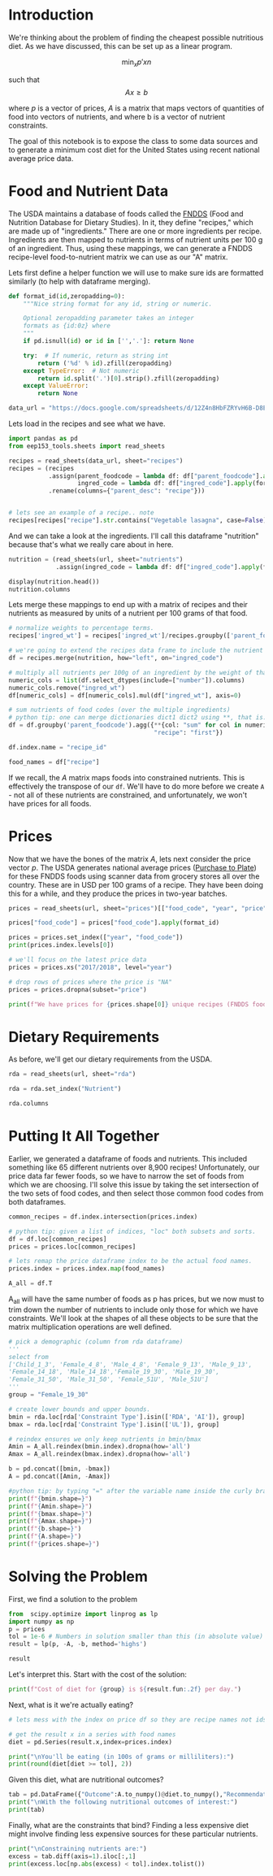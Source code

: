 #+OPTIONS: toc:nil todo:nil
#+PROPERTY: header-args:jupyter-python :session py :kernel eep153

* Introduction
We're thinking about the problem of finding the cheapest possible
nutritious diet. As we have discussed, this can be set up as a linear program.

\[
    \min_x p'x
n\]

such that
\[
Ax \geq b
\]

where $p$ is a vector of prices, $A$ is a matrix that maps
vectors of quantities of food into vectors of nutrients, and where b is a vector of nutrient constraints.

The goal of this notebook is to expose the class to some data sources and to generate a minimum cost diet for the United States using recent national average price data.

* Food and Nutrient Data

The USDA maintains a database of foods called the [[https://www.ars.usda.gov/northeast-area/beltsville-md-bhnrc/beltsville-human-nutrition-research-center/food-surveys-research-group/docs/fndds/][FNDDS]] (Food and Nutrition Database for Dietary Studies). In it, they define "recipes," which are made up of "ingredients." There are one or more ingredients per recipe. Ingredients are then mapped to nutrients in terms of nutrient units per 100 g of an ingredient. Thus, using these mappings, we can generate a FNDDS recipe-level food-to-nutrient matrix we can use as our "A" matrix.

Lets first define a helper function we will use to make sure ids are formatted similarly (to help with dataframe merging). 

#+begin_src jupyter-python :results none
def format_id(id,zeropadding=0):
    """Nice string format for any id, string or numeric.

    Optional zeropadding parameter takes an integer
    formats as {id:0z} where
    """
    if pd.isnull(id) or id in ['','.']: return None

    try:  # If numeric, return as string int
        return ('%d' % id).zfill(zeropadding)
    except TypeError:  # Not numeric
        return id.split('.')[0].strip().zfill(zeropadding)
    except ValueError:
        return None

data_url = "https://docs.google.com/spreadsheets/d/12Z4n8HbFZRYvH6B-D8EDLDibRiL50zNMlSBLMJ41C1o/"
#+end_src

Lets load in the recipes and see what we have.

#+begin_src jupyter-python 
import pandas as pd
from eep153_tools.sheets import read_sheets

recipes = read_sheets(data_url, sheet="recipes")
recipes = (recipes
           .assign(parent_foodcode = lambda df: df["parent_foodcode"].apply(format_id),
                   ingred_code = lambda df: df["ingred_code"].apply(format_id))
           .rename(columns={"parent_desc": "recipe"}))


# lets see an example of a recipe.. note 
recipes[recipes["recipe"].str.contains("Vegetable lasagna", case=False)]
#+end_src

And we can take a look at the ingredients. I'll call this dataframe "nutrition" because that's what we really care about in here. 

#+begin_src jupyter-python :results none
nutrition = (read_sheets(url, sheet="nutrients")
             .assign(ingred_code = lambda df: df["ingred_code"].apply(format_id)))

display(nutrition.head())
nutrition.columns
#+end_src

Lets merge these mappings to end up with a matrix of recipes and their nutrients as measured by units of a nutrient per 100 grams of that food. 

#+begin_src jupyter-python 
# normalize weights to percentage terms. 
recipes['ingred_wt'] = recipes['ingred_wt']/recipes.groupby(['parent_foodcode'])['ingred_wt'].transform("sum")

# we're going to extend the recipes data frame to include the nutrient profiles of its ingredients (in 100g)
df = recipes.merge(nutrition, how="left", on="ingred_code")

# multiply all nutrients per 100g of an ingredient by the weight of that ingredient in a recipe.
numeric_cols = list(df.select_dtypes(include=["number"]).columns)
numeric_cols.remove("ingred_wt")
df[numeric_cols] = df[numeric_cols].mul(df["ingred_wt"], axis=0)

# sum nutrients of food codes (over the multiple ingredients)
# python tip: one can merge dictionaries dict1 dict2 using **, that is: dict_merge = {**dict1, **dict2}. The ** effectively "unpacks" the key value pairs in each dictionary
df = df.groupby('parent_foodcode').agg({**{col: "sum" for col in numeric_cols},
                                        "recipe": "first"})

df.index.name = "recipe_id"

food_names = df["recipe"]
#+end_src

If we recall, the \( A  \) matrix maps foods into constrained nutrients. This is effectively the transpose of our ~df~. We'll have to do more before we create ~A~ - not all of these nutrients are constrained, and unfortunately, we won't have prices for all foods. 

* Prices

Now that we have the bones of the matrix \( A \), lets next consider the price vector \( p \). The USDA generates national average prices ([[https://www.ers.usda.gov/data-products/purchase-to-plate][Purchase to Plate]]) for these FNDDS foods using scanner data from grocery stores all over the country. These are in USD per 100 grams of a recipe. They have been doing this for a while, and they produce the prices in two-year batches.

#+begin_src jupyter-python :results none
prices = read_sheets(url, sheet="prices")[["food_code", "year", "price"]]

prices["food_code"] = prices["food_code"].apply(format_id)

prices = prices.set_index(["year", "food_code"])
print(prices.index.levels[0])

# we'll focus on the latest price data
prices = prices.xs("2017/2018", level="year")

# drop rows of prices where the price is "NA"
prices = prices.dropna(subset="price")

print(f"We have prices for {prices.shape[0]} unique recipes (FNDDS food codes)")
#+end_src


* Dietary Requirements

As before, we'll get our dietary requirements from the USDA.
#+begin_src jupyter-python :results none
rda = read_sheets(url, sheet="rda")

rda = rda.set_index("Nutrient")

rda.columns
#+end_src

* Putting It All Together

Earlier, we generated a dataframe of foods and nutrients. This included something like 65 different nutrients over 8,900 recipes! Unfortunately, our price data far fewer foods, so we have to narrow the set of foods from which we are choosing. I'll solve this issue by taking the set intersection of the two sets of food codes, and then select those common food codes from both dataframes.

#+begin_src jupyter-python 
common_recipes = df.index.intersection(prices.index)

# python tip: given a list of indices, "loc" both subsets and sorts. 
df = df.loc[common_recipes]
prices = prices.loc[common_recipes]

# lets remap the price dataframe index to be the actual food names.
prices.index = prices.index.map(food_names)

A_all = df.T
#+end_src

A_all will have the same number of foods as p has prices, but we now must to trim down the number of nutrients to include only those for which we have constraints. We'll look at the shapes of all these objects to be sure that the matrix multiplication operations are well defined.

#+begin_src jupyter-python
# pick a demographic (column from rda dataframe)
'''
select from 
['Child_1_3', 'Female_4_8', 'Male_4_8', 'Female_9_13', 'Male_9_13', 
'Female_14_18', 'Male_14_18','Female_19_30', 'Male_19_30', 
'Female_31_50', 'Male_31_50', 'Female_51U', 'Male_51U']
'''
group = "Female_19_30"

# create lower bounds and upper bounds.
bmin = rda.loc[rda['Constraint Type'].isin(['RDA', 'AI']), group]
bmax = rda.loc[rda['Constraint Type'].isin(['UL']), group]

# reindex ensures we only keep nutrients in bmin/bmax
Amin = A_all.reindex(bmin.index).dropna(how='all')
Amax = A_all.reindex(bmax.index).dropna(how='all')

b = pd.concat([bmin, -bmax])
A = pd.concat([Amin, -Amax])

#python tip: by typing "=" after the variable name inside the curly braces, it formats the output so we don't have to write f"variable = {variable}"
print(f"{bmin.shape=}")
print(f"{Amin.shape=}")
print(f"{bmax.shape=}")
print(f"{Amax.shape=}")
print(f"{b.shape=}")
print(f"{A.shape=}")
print(f"{prices.shape=}")
#+end_src

* Solving the Problem

First, we find a solution to the problem
#+begin_src jupyter-python
from  scipy.optimize import linprog as lp
import numpy as np
p = prices
tol = 1e-6 # Numbers in solution smaller than this (in absolute value) treated as zeros
result = lp(p, -A, -b, method='highs')

result
#+end_src

Let's interpret this.  Start with the cost of the solution:
#+begin_src jupyter-python
print(f"Cost of diet for {group} is ${result.fun:.2f} per day.")
#+end_src

Next, what is it we're actually eating?
#+begin_src jupyter-python
# lets mess with the index on price df so they are recipe names not ids.

# get the result x in a series with food names
diet = pd.Series(result.x,index=prices.index)

print("\nYou'll be eating (in 100s of grams or milliliters):")
print(round(diet[diet >= tol], 2))
#+end_src

Given this diet, what are nutritional outcomes?
#+begin_src jupyter-python
tab = pd.DataFrame({"Outcome":A.to_numpy()@diet.to_numpy(),"Recommendation":np.abs(b)})
print("\nWith the following nutritional outcomes of interest:")
print(tab)
#+end_src


Finally, what are the constraints that bind?  Finding a less expensive
diet might involve finding less expensive sources for these particular nutrients.
#+begin_src jupyter-python
print("\nConstraining nutrients are:")
excess = tab.diff(axis=1).iloc[:,1]
print(excess.loc[np.abs(excess) < tol].index.tolist())
#+end_src



